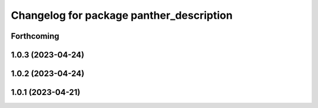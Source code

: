 ^^^^^^^^^^^^^^^^^^^^^^^^^^^^^^^^^^^^^^^^^
Changelog for package panther_description
^^^^^^^^^^^^^^^^^^^^^^^^^^^^^^^^^^^^^^^^^

Forthcoming
-----------

1.0.3 (2023-04-24)
------------------

1.0.2 (2023-04-24)
------------------

1.0.1 (2023-04-21)
------------------
